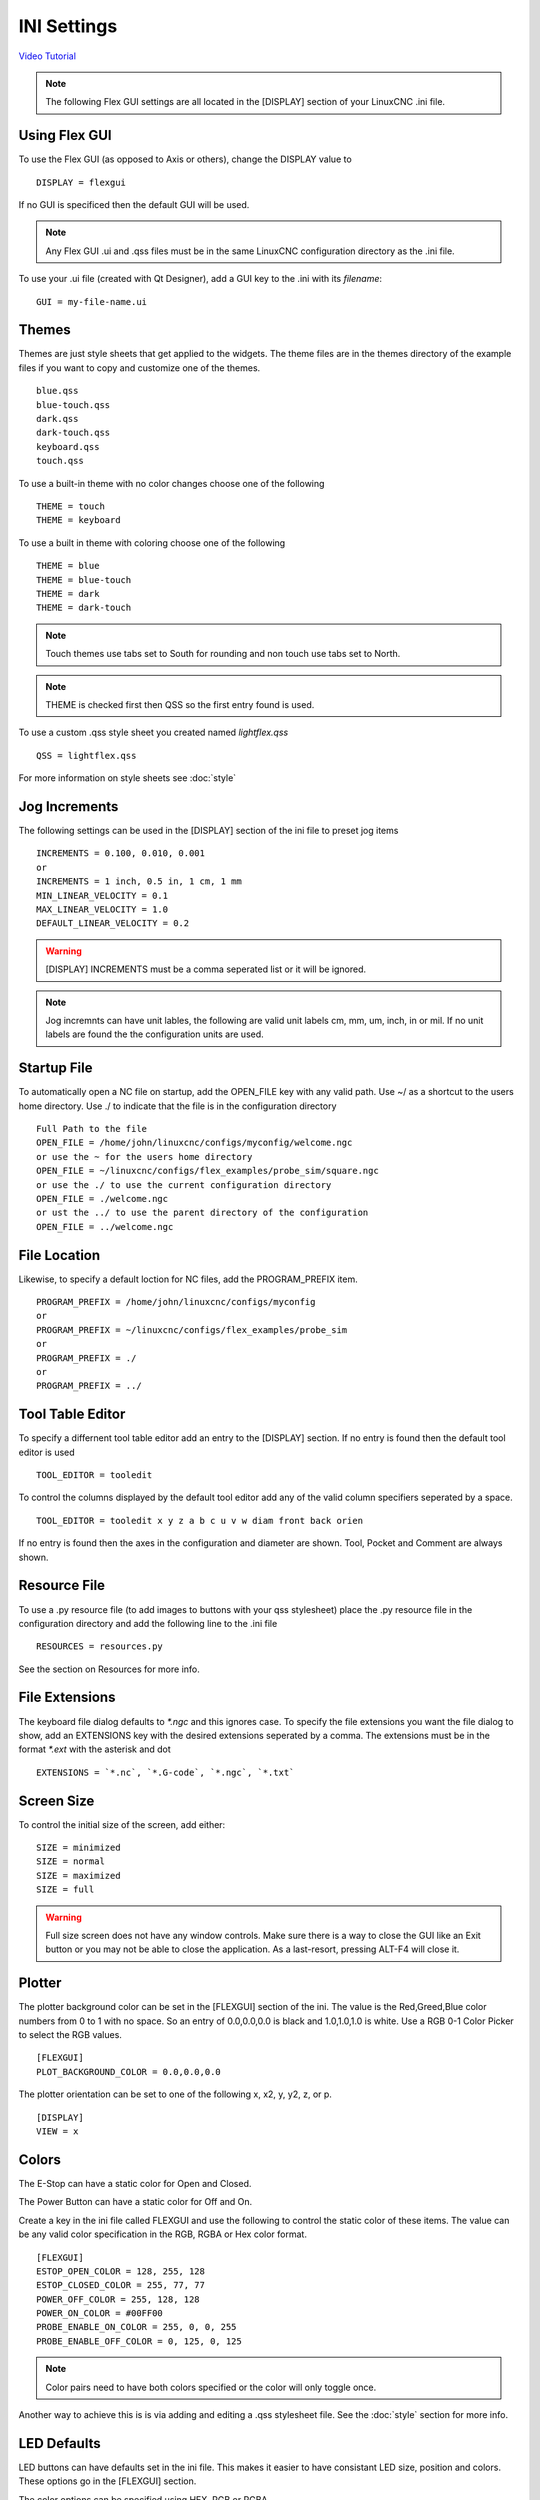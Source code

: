 INI Settings
============

`Video Tutorial <https://youtu.be/JQXG9I7fwSo>`_

.. note:: The following Flex GUI settings are all located in the [DISPLAY]
   section of your LinuxCNC .ini file.

.. _using_flexgui:

Using Flex GUI
--------------

To use the Flex GUI (as opposed to Axis or others), change the DISPLAY value to
::

	DISPLAY = flexgui

If no GUI is specificed then the default GUI will be used.

.. note:: Any Flex GUI .ui and .qss files must be in the same LinuxCNC
   configuration directory as the .ini file.

To use your .ui file (created with Qt Designer), add a GUI key to the .ini
with its `filename`:
::

	GUI = my-file-name.ui

.. _installed_themes:

Themes
------

Themes are just style sheets that get applied to the widgets. The theme files
are in the themes directory of the example files if you want to copy and
customize one of the themes.
::

	blue.qss
	blue-touch.qss
	dark.qss
	dark-touch.qss
	keyboard.qss
	touch.qss

To use a built-in theme with no color changes choose one of the
following
::

	THEME = touch
	THEME = keyboard

To use a built in theme with coloring choose one of the following
::

	THEME = blue
	THEME = blue-touch
	THEME = dark
	THEME = dark-touch

.. note:: Touch themes use tabs set to South for rounding and non touch use tabs
   set to North.

.. note:: THEME is checked first then QSS so the first entry found is used.

To use a custom .qss style sheet you created named `lightflex.qss`
::

	QSS = lightflex.qss

For more information on style sheets see :doc:`style`

Jog Increments
--------------

The following settings can be used in the [DISPLAY] section of the ini file to
preset jog items
::

	INCREMENTS = 0.100, 0.010, 0.001
	or
	INCREMENTS = 1 inch, 0.5 in, 1 cm, 1 mm
	MIN_LINEAR_VELOCITY = 0.1
	MAX_LINEAR_VELOCITY = 1.0
	DEFAULT_LINEAR_VELOCITY = 0.2

.. warning:: [DISPLAY] INCREMENTS must be a comma seperated list or it will be
   ignored.

.. note:: Jog incremnts can have unit lables, the following are valid unit
   labels cm, mm, um, inch, in or mil. If no unit labels are found the the
   configuration units are used.


Startup File
------------

To automatically open a NC file on startup, add the OPEN_FILE key with any
valid path. Use ~/ as a shortcut to the users home directory. Use ./ to indicate
that the file is in the configuration directory
::

	Full Path to the file
	OPEN_FILE = /home/john/linuxcnc/configs/myconfig/welcome.ngc
	or use the ~ for the users home directory
	OPEN_FILE = ~/linuxcnc/configs/flex_examples/probe_sim/square.ngc
	or use the ./ to use the current configuration directory
	OPEN_FILE = ./welcome.ngc
	or ust the ../ to use the parent directory of the configuration
	OPEN_FILE = ../welcome.ngc

File Location
-------------

Likewise, to specify a default loction for NC files, add the PROGRAM_PREFIX
item.
::

	PROGRAM_PREFIX = /home/john/linuxcnc/configs/myconfig
	or
	PROGRAM_PREFIX = ~/linuxcnc/configs/flex_examples/probe_sim
	or
	PROGRAM_PREFIX = ./
	or
	PROGRAM_PREFIX = ../

Tool Table Editor
-----------------

To specify a differnent tool table editor add an entry to the [DISPLAY] section.
If no entry is found then the default tool editor is used
::

	TOOL_EDITOR = tooledit

To control the columns displayed by the default tool editor add any of the valid
column specifiers seperated by a space. 
::

	TOOL_EDITOR = tooledit x y z a b c u v w diam front back orien

If no entry is found then the axes in the configuration and diameter are shown.
Tool, Pocket and Comment are always shown.

Resource File
-------------

To use a .py resource file (to add images to buttons with your qss stylesheet)
place the .py resource file in the configuration directory and add the
following line to the .ini file
::

	RESOURCES = resources.py

See the section on Resources for more info.


File Extensions
---------------

The keyboard file dialog defaults to `*.ngc` and this ignores case. To
specify the file extensions you want the file dialog to show, add an
EXTENSIONS key with the desired extensions seperated by a comma. The
extensions must be in the format `*.ext` with the asterisk and dot
::

	EXTENSIONS = `*.nc`, `*.G-code`, `*.ngc`, `*.txt`

Screen Size
-----------

To control the initial size of the screen, add either:
::

	SIZE = minimized
	SIZE = normal
	SIZE = maximized
	SIZE = full

.. warning:: Full size screen does not have any window controls. Make sure
   there is a way to close the GUI like an Exit button or you may not be able to
   close the application. As a last-resort, pressing ALT-F4 will close it.

Plotter
-------

The plotter background color can be set in the [FLEXGUI] section of the ini. The
value is the Red,Greed,Blue color numbers from 0 to 1 with no space. So an entry
of 0.0,0.0,0.0 is black and 1.0,1.0,1.0 is white. Use a RGB 0-1 Color Picker to
select the RGB values.
::

	[FLEXGUI]
	PLOT_BACKGROUND_COLOR = 0.0,0.0,0.0

The plotter orientation can be set to one of the following x, x2, y, y2, z, or p.
::

	[DISPLAY]
	VIEW = x

Colors
------

The E-Stop can have a static color for Open and Closed.

The Power Button can have a static color for Off and On.

Create a key in the ini file called FLEXGUI and use the following to 
control the static color of these items. The value can be any valid color 
specification in the RGB, RGBA or Hex color format.
::

	[FLEXGUI]
	ESTOP_OPEN_COLOR = 128, 255, 128
	ESTOP_CLOSED_COLOR = 255, 77, 77
	POWER_OFF_COLOR = 255, 128, 128
	POWER_ON_COLOR = #00FF00
	PROBE_ENABLE_ON_COLOR = 255, 0, 0, 255
	PROBE_ENABLE_OFF_COLOR = 0, 125, 0, 125

.. note:: Color pairs need to have both colors specified or the color will only
   toggle once.

Another way to achieve this is is via adding and editing a .qss stylesheet
file. See the :doc:`style` section for more info.

.. _led_defaults:

LED Defaults
------------

LED buttons can have defaults set in the ini file. This makes it easier to have
consistant LED size, position and colors. These options go in the [FLEXGUI]
section.

The color options can be specified using HEX, RGB or RGBA.

Valid RGB(A) Red, Green, Blue (Alpha) values are 0 to 255.

Valid HEX values are #000000 to #ffffff

In PyQt6 the Alpha channel is 0 to 255. 0 represents a fully transparent color,
while 255 represents a fully opaque color. If Alpha is ommitted then it's set to
fully opaque or 255.

The Diameter and Offset values are whole numbers only.
::

	[FLEXGUI]
	LED_DIAMETER = 15
	LED_RIGHT_OFFSET = 5
	LED_TOP_OFFSET = 5
	LED_ON_COLOR = 0, 255, 0
	LED_OFF_COLOR= 125, 0, 0, 255

For more information on LED buttons see :ref:`led_buttons`

Touch Screens
-------------

Options for touch screen users.

Set the touch screen file chooser to automaticly adjust the width by adding the
following to the FLEXGUI section.
::

	[FLEXGUI]
	TOUCH_FILE_WIDTH = True
